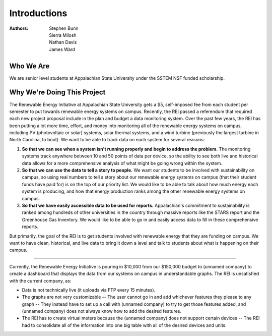 Introductions
=============

:Authors:
  Stephen Bunn,
  Sierra Milosh,
  Nathan Davis,
  James Ward

Who We Are
----------
We are senior level students at Appalachian State University under the SSTEM NSF funded scholarship.


.. image:: _static/img/sierra-milosh.jpg
  :width: 20%
  :alt: Sierra Milosh

.. image:: _static/img/stephen-bunn.jpg
  :width: 20%
  :alt: Stephen Bunn

.. image:: _static/img/nathan-davis.jpg
  :width: 20%
  :alt: Nathan Davis

.. image:: _static/img/james-ward.jpg
  :width: 20%
  :alt: James Ward


Why We're Doing This Project
----------------------------
The Renewable Energy Initiative at Appalachian State University gets a $5, self-imposed fee from each student per semester to put towards renewable energy systems on campus. Recently, the REI passed a referendum that required each new project proposal include in the plan and budget a data monitoring system.
Over the past few years, the REI has been putting a lot more time, effort, and money into monitoring all of the renewable energy systems on campus, including PV (photovoltaic or solar) systems, solar thermal systems, and a wind turbine (previously the largest turbine in North Carolina, to boot). We want to be able to track data on each system for several reasons:

1. **So that we can see when a system isn't running properly and begin to address the problem.** The monitoring systems track anywhere between 10 and 50 points of data per device, so the ability to see both live and historical data allows for a more comprehensive analysis of what might be going wrong within the system.
2. **So that we can use the data to tell a story to people.** We want our students to be involved with sustainability on campus, so using real numbers to tell a story about our renewable energy systems on campus (that their student funds have paid for) is on the top of our priority list. We would like to be able to talk about how much energy each system is producing, and how that energy production ranks among the other renewable energy systems on campus.
3. **So that we have easily accessible data to be used for reports.** Appalachian's commitment to sustainability is ranked among hundreds of other universities in the country through massive reports like the STARS report and the Greenhouse Gas Inventory. We would like to be able to go in and easily access data to fill in these comprehensive reports.

But primarily, the goal of the REI is to get students involved with renewable energy that they are funding on campus. We want to have clean, historical, and live data to bring it down a level and talk to students about what is happening on their campus.

-----

Currently, the Renewable Energy Initiative is pouring in $10,000 from our $150,000 budget to (unnamed company) to create a dashboard that displays the data from our systems on campus in understandable graphs. The REI is unsatisfied with the current company, as:

* Data is not technically live (it uploads via FTP every 15 minutes).
* The graphs are not very customizable -- The user cannot go in and add whichever features they please to any graph -- They instead have to set up a call with (unnamed company) to try to get those features added, and (unnamed company) does not always know how to add the desired features.
* The REI has to create virtual meters because the (unnamed company) does not support certain devices -- The REI had to consolidate all of the information into one big table with all of the desired devices and units.
